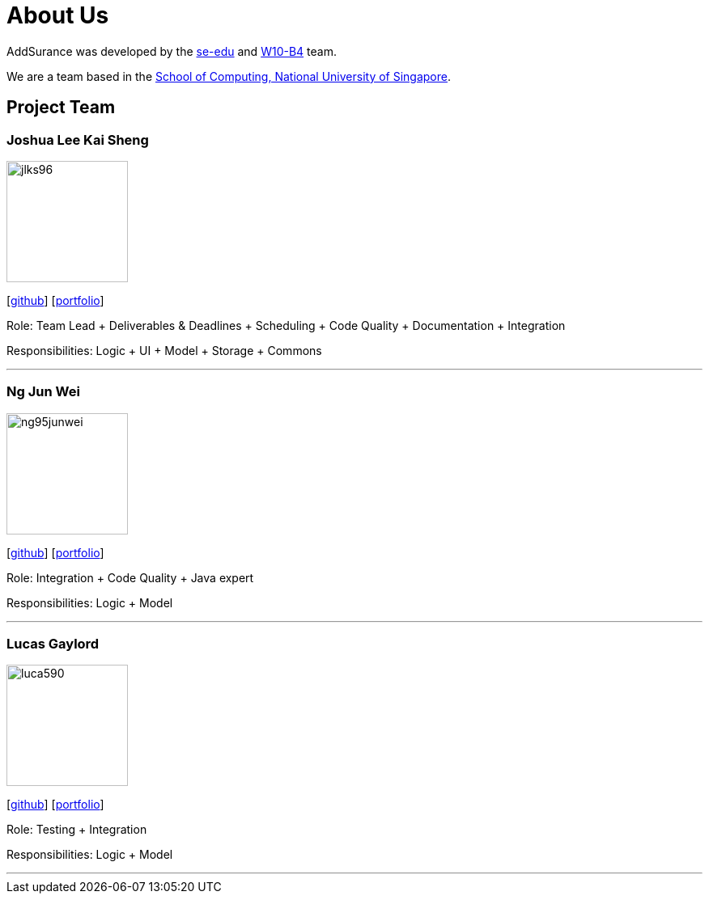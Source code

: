 = About Us
:relfileprefix: team/
:imagesDir: images
:stylesDir: stylesheets

AddSurance was developed by the https://se-edu.github.io/docs/Team.html[se-edu] and https://github.com/CS2103JAN2018-W10-B4[W10-B4] team. +

We are a team based in the http://www.comp.nus.edu.sg[School of Computing, National University of Singapore].

== Project Team

=== Joshua Lee Kai Sheng
image::jlks96.jpg[width="150", align="left"]
{empty}[https://github.com/jlks96[github]] [https://github.com/CS2103JAN2018-W10-B4/main/blob/master/docs/team/jlks96.adoc[portfolio]]

Role: Team Lead + Deliverables & Deadlines + Scheduling + Code Quality + Documentation + Integration

Responsibilities: Logic + UI + Model + Storage + Commons

'''

=== Ng Jun Wei
image::ng95junwei.jpg[width="150", align="left"]
{empty}[http://github.com/ng95junwei[github]] [https://github.com/CS2103JAN2018-W10-B4/main/blob/master/docs/team/junwei.adoc[portfolio]]

Role: Integration + Code Quality + Java expert

Responsibilities: Logic + Model

'''

=== Lucas Gaylord
image::luca590.jpg[width="150", align="left"]
{empty}[http://github.com/luca590[github]] [https://github.com/CS2103JAN2018-W10-B4/main/blob/master/docs/team/luca590.adoc[portfolio]]

Role: Testing + Integration

Responsibilities: Logic + Model

'''


